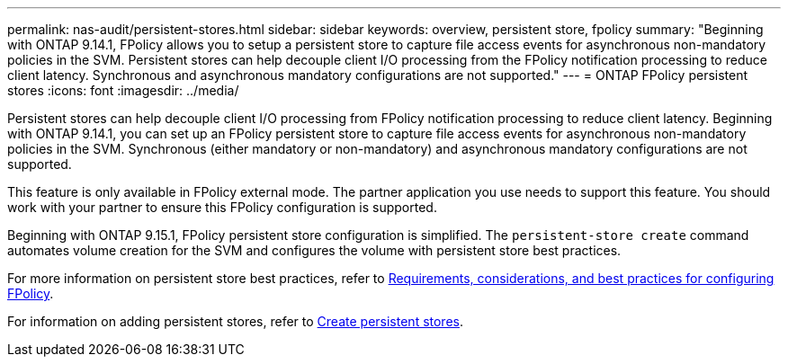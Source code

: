 ---
permalink: nas-audit/persistent-stores.html
sidebar: sidebar
keywords: overview, persistent store, fpolicy
summary: "Beginning with ONTAP 9.14.1, FPolicy allows you to setup a persistent store to capture file access events for asynchronous non-mandatory policies in the SVM. Persistent stores can help decouple client I/O processing from the FPolicy notification processing to reduce client latency. Synchronous and asynchronous mandatory configurations are not supported."
---
= ONTAP FPolicy persistent stores
:icons: font
:imagesdir: ../media/

// 2025 June 17, ONTAPDOC-3078
// 15-May-2024 ONTAPDOC-1910
// 15-April-2024 ONTAPDOC-1605
// 20 to 25 OCT 2023, ONTAPDOC-1344 updates
// 17 OCT 2023, ONTAPDOC-1344 

[.lead]
Persistent stores can help decouple client I/O processing from FPolicy notification processing to reduce client latency. Beginning with ONTAP 9.14.1, you can set up an FPolicy persistent store to capture file access events for asynchronous non-mandatory policies in the SVM. Synchronous (either mandatory or non-mandatory) and asynchronous mandatory configurations are not supported.

This feature is only available in FPolicy external mode. The partner application you use needs to support this feature. You should work with your partner to ensure this FPolicy configuration is supported.

Beginning with ONTAP 9.15.1, FPolicy persistent store configuration is simplified. The `persistent-store create` command automates volume creation for the SVM and configures the volume with persistent store best practices.  

For more information on persistent store best practices, refer to link:requirements-best-practices-fpolicy-concept.html[Requirements, considerations, and best practices for configuring FPolicy].

For information on adding persistent stores, refer to link:create-persistent-stores.html[Create persistent stores]. 
